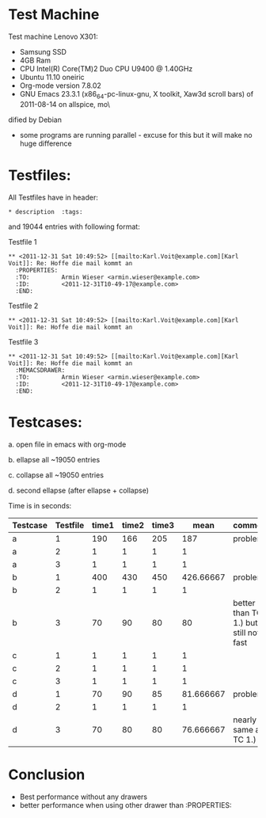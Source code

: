* Test Machine
Test machine Lenovo X301:
- Samsung SSD
- 4GB Ram 
- CPU Intel(R) Core(TM)2 Duo CPU     U9400  @ 1.40GHz
- Ubuntu 11.10 oneiric
- Org-mode version 7.8.02
- GNU Emacs 23.3.1 (x86_64-pc-linux-gnu, X toolkit, Xaw3d scroll bars) of 2011-08-14 on allspice, mo\
dified by Debian
- some programs are running parallel - excuse for this but it will make no huge difference

* Testfiles:
All Testfiles have in header: 
: * description  :tags:

and 19044 entries with following format:

Testfile 1 
: ** <2011-12-31 Sat 10:49:52> [[mailto:Karl.Voit@example.com][Karl Voit]]: Re: Hoffe die mail kommt an
:   :PROPERTIES:
:   :TO:         Armin Wieser <armin.wieser@example.com>
:   :ID:         <2011-12-31T10-49-17@example.com>
:   :END:

Testfile 2
: ** <2011-12-31 Sat 10:49:52> [[mailto:Karl.Voit@example.com][Karl Voit]]: Re: Hoffe die mail kommt an

Testfile 3 
: ** <2011-12-31 Sat 10:49:52> [[mailto:Karl.Voit@example.com][Karl Voit]]: Re: Hoffe die mail kommt an
:   :MEMACSDRAWER:
:   :TO:         Armin Wieser <armin.wieser@example.com>
:   :ID:         <2011-12-31T10-49-17@example.com>
:   :END:

* Testcases:

a. open file in emacs with org-mode

b. ellapse all ~19050 entries

c. collapse all ~19050 entries 

d. second ellapse (after ellapse + collapse)

Time is in seconds:

|----------+----------+-------+-------+-------+-----------+---------------------------------------|
| Testcase | Testfile | time1 | time2 | time3 |      mean | comment                               |
|----------+----------+-------+-------+-------+-----------+---------------------------------------|
| a        |        1 |   190 |   166 |   205 |       187 | problem!                              |
| a        |        2 |     1 |     1 |     1 |         1 |                                       |
| a        |        3 |     1 |     1 |     1 |         1 |                                       |
| b        |        1 |   400 |   430 |   450 | 426.66667 | problem!                              |
| b        |        2 |     1 |     1 |     1 |         1 |                                       |
| b        |        3 |    70 |    90 |    80 |        80 | better than TC 1.) but still not fast |
| c        |        1 |     1 |     1 |     1 |         1 |                                       |
| c        |        2 |     1 |     1 |     1 |         1 |                                       |
| c        |        3 |     1 |     1 |     1 |         1 |                                       |
| d        |        1 |    70 |    90 |    85 | 81.666667 | problem!                              |
| d        |        2 |     1 |     1 |     1 |         1 |                                       |
| d        |        3 |    70 |    80 |    80 | 76.666667 | nearly same as TC 1.)                 |
#+TBLFM: $6=($3+$4+$5)/3

* Conclusion
- Best performance without any drawers
- better performance when using other drawer than :PROPERTIES:

